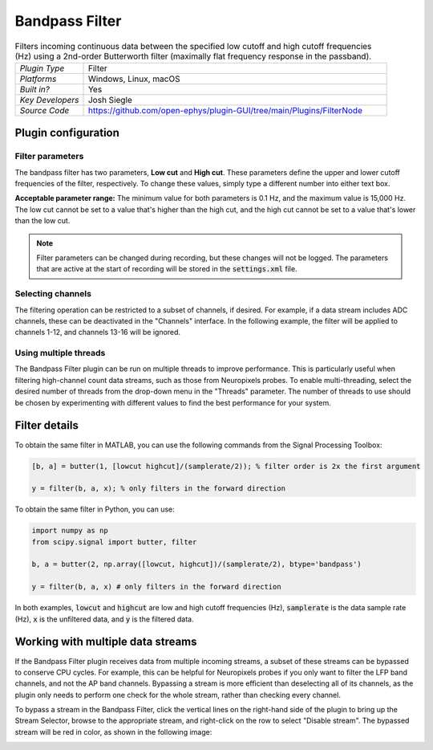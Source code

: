 .. _bandpassfilter:
.. role:: raw-html-m2r(raw)
   :format: html

################
Bandpass Filter
################

.. image:: ../../_static/images/plugins/bandpassfilter/bandpassfilter-01.png
  :alt: Annotated Bandpass Filter settings interface

.. csv-table:: Filters incoming continuous data between the specified low cutoff and high cutoff frequencies (Hz) using a 2nd-order Butterworth filter (maximally flat frequency response in the passband).
   :widths: 18, 80

   "*Plugin Type*", "Filter"
   "*Platforms*", "Windows, Linux, macOS"
   "*Built in?*", "Yes"
   "*Key Developers*", "Josh Siegle"
   "*Source Code*", "https://github.com/open-ephys/plugin-GUI/tree/main/Plugins/FilterNode"

Plugin configuration
###################################

Filter parameters
------------------

The bandpass filter has two parameters, **Low cut** and **High cut**. These parameters define the upper and lower cutoff frequencies of the filter, respectively. To change these values, simply type a different number into either text box. 

**Acceptable parameter range:** The minimum value for both parameters is 0.1 Hz, and the maximum value is 15,000 Hz. The low cut cannot be set to a value that's higher than the high cut, and the high cut cannot be set to a value that's lower than the low cut.

.. note:: Filter parameters can be changed during recording, but these changes will not be logged. The parameters that are active at the start of recording will be stored in the :code:`settings.xml` file.

Selecting channels
-------------------

The filtering operation can be restricted to a subset of channels, if desired. For example, if a data stream includes ADC channels, these can be deactivated in the "Channels" interface. In the following example, the filter will be applied to channels 1-12, and channels 13-16 will be ignored.

.. image:: ../../_static/images/plugins/bandpassfilter/bandpassfilter-03.png
  :alt: Annotated Bandpass Filter channel selector

Using multiple threads
-----------------------

The Bandpass Filter plugin can be run on multiple threads to improve performance. This is particularly useful when filtering high-channel count data streams, such as those from Neuropixels probes. To enable multi-threading, select the desired number of threads from the drop-down menu in the "Threads" parameter. The number of threads to use should be chosen by experimenting with different values to find the best performance for your system.

Filter details
###################################

To obtain the same filter in MATLAB, you can use the following commands from the Signal Processing Toolbox:

.. code-block:: matlab

  [b, a] = butter(1, [lowcut highcut]/(samplerate/2)); % filter order is 2x the first argument

  y = filter(b, a, x); % only filters in the forward direction

To obtain the same filter in Python, you can use:

.. code-block:: python

  import numpy as np
  from scipy.signal import butter, filter

  b, a = butter(2, np.array([lowcut, highcut])/(samplerate/2), btype='bandpass')

  y = filter(b, a, x) # only filters in the forward direction

In both examples, :code:`lowcut` and :code:`highcut` are low and high cutoff frequencies (Hz), :code:`samplerate` is the data sample rate (Hz), :code:`x` is the unfiltered data, and :code:`y` is the filtered data.


Working with multiple data streams
###################################

If the Bandpass Filter plugin receives data from multiple incoming streams, a subset of these streams can be bypassed to conserve CPU cycles. For example, this can be helpful for Neuropixels probes if you only want to filter the LFP band channels, and not the AP band channels. Bypassing a stream is more efficient than deselecting all of its channels, as the plugin only needs to perform one check for the whole stream, rather than checking every channel.

To bypass a stream in the Bandpass Filter, click the vertical lines on the right-hand side of the plugin to bring up the Stream Selector, browse to the appropriate stream, and right-click on the row to select "Disable stream". The bypassed stream will be red in color, as shown in the following image:

.. image:: ../../_static/images/plugins/bandpassfilter/bandpassfilter-02.png
  :alt: Annotated Bandpass Filter bypass operation